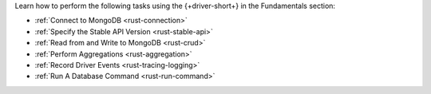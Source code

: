 Learn how to perform the following tasks using the {+driver-short+} in the
Fundamentals section:

- :ref:`Connect to MongoDB <rust-connection>`
- :ref:`Specify the Stable API Version <rust-stable-api>`
- :ref:`Read from and Write to MongoDB <rust-crud>`
- :ref:`Perform Aggregations <rust-aggregation>`
- :ref:`Record Driver Events <rust-tracing-logging>`
- :ref:`Run A Database Command <rust-run-command>`

..
  - :atlas:`Connect to MongoDB Atlas from AWS Lambda </manage-connections-aws-lambda/>`
  - :ref:`Authenticate to MongoDB <rust-authentication-mechanisms>`
  - :ref:`Connect with Enterprise Authentication Mechanisms <rust-enterprise-authentication-mechanisms>`
  - :ref:`Convert Data to and from BSON <rust-bson>`
  - :ref:`Construct Indexes <rust-indexes>`
  - :ref:`Specify Collations to Order Results <rust-collations>`
  - :ref:`Monitor Driver Events <rust-monitoring>`
  - :ref:`Store and Retrieve Large Files by Using GridFS <rust-gridfs>`
  - :ref:`Use a Time Series Collection <rust-time-series>`
  - :ref:`Encrypt Fields <rust-fle>`
  - :ref:`Query and Write Geospatial Data <rust-geo>`
